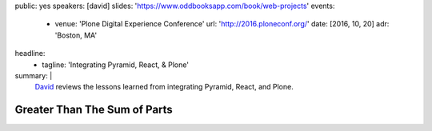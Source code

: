 public: yes
speakers: [david]
slides: 'https://www.oddbooksapp.com/book/web-projects'
events:
  - venue: 'Plone Digital Experience Conference'
    url: 'http://2016.ploneconf.org/'
    date: [2016, 10, 20]
    adr: 'Boston, MA'
headline:
  - tagline: 'Integrating Pyramid, React, & Plone'
summary: |
  `David`_ reviews the lessons learned
  from integrating Pyramid, React, and Plone.

  .. _David: /authors/david/


Greater Than The Sum of Parts
=============================

